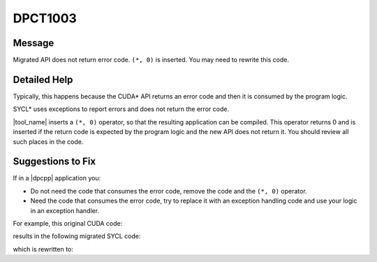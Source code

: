 .. _DPCT1003:

DPCT1003
========

Message
-------

.. _msg-1003-start:

Migrated API does not return error code. ``(*, 0)`` is inserted. You may need to
rewrite this code.

.. _msg-1003-end:

Detailed Help
-------------

Typically, this happens because the CUDA\* API returns an error code and then it
is consumed by the program logic.

SYCL\* uses exceptions to report errors and does not return the error code.

|tool_name| inserts a ``(*, 0)`` operator, so that the resulting
application can be compiled. This operator returns 0 and is inserted if the return
code is expected by the program logic and the new API does not return it. You
should review all such places in the code.

Suggestions to Fix
------------------

If in a |dpcpp| application you:

* Do not need the code that consumes the error code, remove the code and the
  ``(*, 0)`` operator.
* Need the code that consumes the error code, try to replace it with an exception
  handling code and use your logic in an exception handler.

For example, this original CUDA code:

.. code-block:: cpp
   :linenos:

   void foo() {
     cudaError_t err;
     float *f;
     err = cudaMalloc(&f, 4);
     err = cudaFree(f);
   }

results in the following migrated SYCL code:

.. code-block:: cpp
   :linenos:

   void foo() {
     dpct::device_ext &dev_ct1 = dpct::get_current_device();
     sycl::queue &q_ct1 = dev_ct1.default_queue();
     int err;
     float *f;
     /*
     DPCT1003:0: Migrated API does not return error code. (*, 0) is inserted. You
     may need to rewrite this code.
     */
     err = (f = (float *)sycl::malloc_device(4, q_ct1), 0);
     /*
     DPCT1003:1: Migrated API does not return error code. (*, 0) is inserted. You
     may need to rewrite this code.
     */
     err = (sycl::free(f, q_ct1), 0);
   }

which is rewritten to:

.. code-block:: cpp
   :linenos:

   void foo() {
     dpct::device_ext &dev_ct1 = dpct::get_current_device();
     sycl::queue &q_ct1 = dev_ct1.default_queue();

     float *f;
     f = (float *)sycl::malloc_device(4, q_ct1);
     sycl::free(f, q_ct1);
   }

